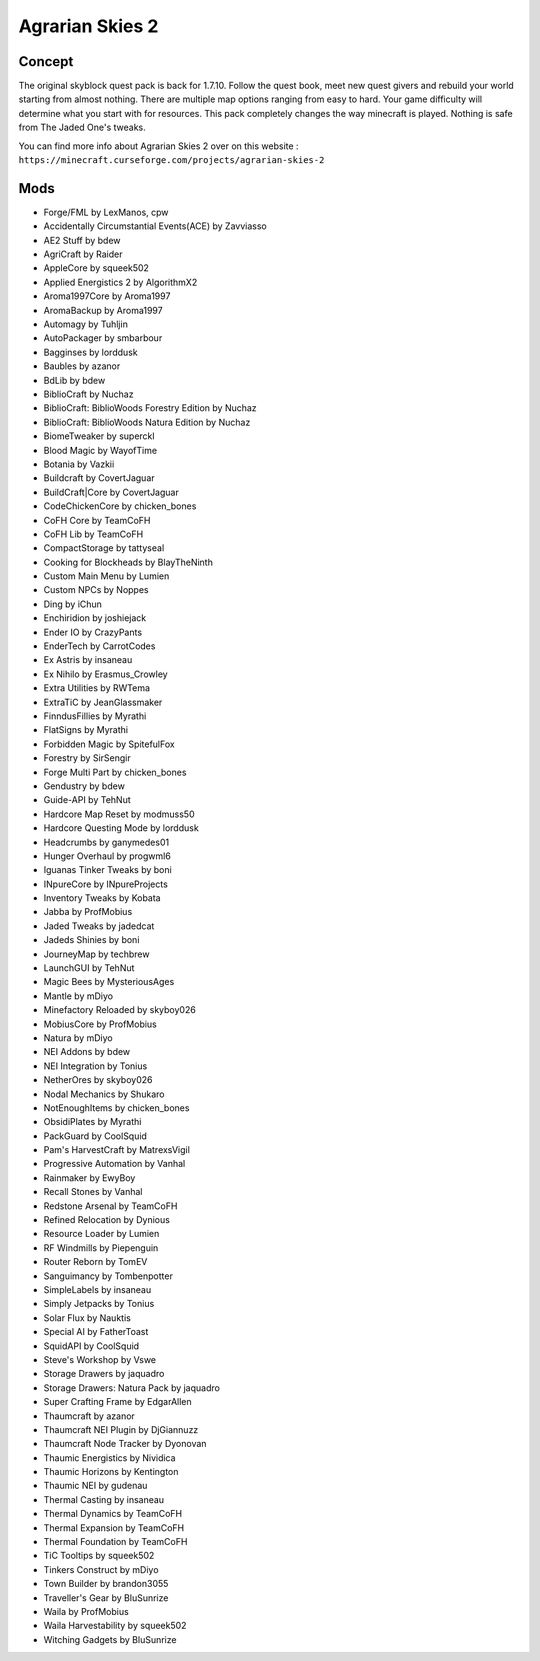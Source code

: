 Agrarian Skies 2
================

Concept
-------
The original skyblock quest pack is back for 1.7.10. Follow the quest book, meet new quest givers and rebuild your world starting from almost nothing. There are multiple map options ranging from easy to hard. Your game difficulty will determine what you start with for resources.  This pack completely changes the way minecraft is played. Nothing is safe from The Jaded One's tweaks. 

You can find more info about Agrarian Skies 2 over on this website : ``https://minecraft.curseforge.com/projects/agrarian-skies-2``

Mods
----
* Forge/FML by LexManos, cpw
* Accidentally Circumstantial Events(ACE)  by Zavviasso
* AE2 Stuff  by bdew
* AgriCraft  by Raider
* AppleCore  by squeek502
* Applied Energistics 2  by AlgorithmX2
* Aroma1997Core  by Aroma1997
* AromaBackup  by Aroma1997
* Automagy  by Tuhljin
* AutoPackager  by smbarbour
* Bagginses  by lorddusk
* Baubles  by azanor
* BdLib  by bdew
* BiblioCraft  by Nuchaz
* BiblioCraft: BiblioWoods Forestry Edition  by Nuchaz
* BiblioCraft: BiblioWoods Natura Edition  by Nuchaz
* BiomeTweaker  by superckl
* Blood Magic  by WayofTime
* Botania  by Vazkii
* Buildcraft  by CovertJaguar
* BuildCraft|Core  by CovertJaguar
* CodeChickenCore  by chicken_bones
* CoFH Core  by TeamCoFH
* CoFH Lib  by TeamCoFH
* CompactStorage  by tattyseal
* Cooking for Blockheads  by BlayTheNinth
* Custom Main Menu  by Lumien
* Custom NPCs  by Noppes
* Ding  by iChun
* Enchiridion  by joshiejack
* Ender IO  by CrazyPants
* EnderTech  by CarrotCodes
* Ex Astris  by insaneau
* Ex Nihilo  by Erasmus_Crowley
* Extra Utilities  by RWTema
* ExtraTiC  by JeanGlassmaker
* FinndusFillies  by Myrathi
* FlatSigns  by Myrathi
* Forbidden Magic  by SpitefulFox
* Forestry  by SirSengir
* Forge Multi Part  by chicken_bones
* Gendustry  by bdew
* Guide-API  by TehNut
* Hardcore Map Reset  by modmuss50
* Hardcore Questing Mode  by lorddusk
* Headcrumbs  by ganymedes01
* Hunger Overhaul  by progwml6
* Iguanas Tinker Tweaks  by boni
* INpureCore  by INpureProjects
* Inventory Tweaks  by Kobata
* Jabba  by ProfMobius
* Jaded Tweaks  by jadedcat
* Jadeds Shinies  by boni
* JourneyMap  by techbrew
* LaunchGUI  by TehNut
* Magic Bees  by MysteriousAges
* Mantle  by mDiyo
* Minefactory Reloaded  by skyboy026
* MobiusCore  by ProfMobius
* Natura  by mDiyo
* NEI Addons  by bdew
* NEI Integration  by Tonius
* NetherOres  by skyboy026
* Nodal Mechanics  by Shukaro
* NotEnoughItems  by chicken_bones
* ObsidiPlates  by Myrathi
* PackGuard  by CoolSquid
* Pam's HarvestCraft  by MatrexsVigil
* Progressive Automation  by Vanhal
* Rainmaker  by EwyBoy
* Recall Stones  by Vanhal
* Redstone Arsenal  by TeamCoFH
* Refined Relocation  by Dynious
* Resource Loader  by Lumien
* RF Windmills  by Piepenguin
* Router Reborn  by TomEV
* Sanguimancy  by Tombenpotter
* SimpleLabels  by insaneau
* Simply Jetpacks  by Tonius
* Solar Flux  by Nauktis
* Special AI  by FatherToast
* SquidAPI  by CoolSquid
* Steve's Workshop  by Vswe
* Storage Drawers  by jaquadro
* Storage Drawers: Natura Pack  by jaquadro
* Super Crafting Frame  by EdgarAllen
* Thaumcraft  by azanor
* Thaumcraft NEI Plugin  by DjGiannuzz
* Thaumcraft Node Tracker  by Dyonovan
* Thaumic Energistics  by Nividica
* Thaumic Horizons  by Kentington
* Thaumic NEI  by gudenau
* Thermal Casting  by insaneau
* Thermal Dynamics  by TeamCoFH
* Thermal Expansion  by TeamCoFH
* Thermal Foundation  by TeamCoFH
* TiC Tooltips  by squeek502
* Tinkers Construct  by mDiyo
* Town Builder  by brandon3055
* Traveller's Gear  by BluSunrize
* Waila  by ProfMobius
* Waila Harvestability  by squeek502
* Witching Gadgets  by BluSunrize